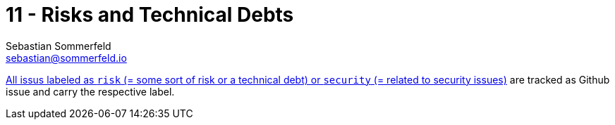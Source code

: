 = 11 - Risks and Technical Debts
Sebastian Sommerfeld <sebastian@sommerfeld.io>
:description: A list of identified technical risks or technical debts, ordered by priority.

link:{url-project}/issues?q=is%3Aissue+label%3Asecurity%2Crisk+is%3Aopen[All issus labeled as `risk` (= some sort of risk or a technical debt) or `security` (= related to security issues)] are tracked as Github issue and carry the respective label.
